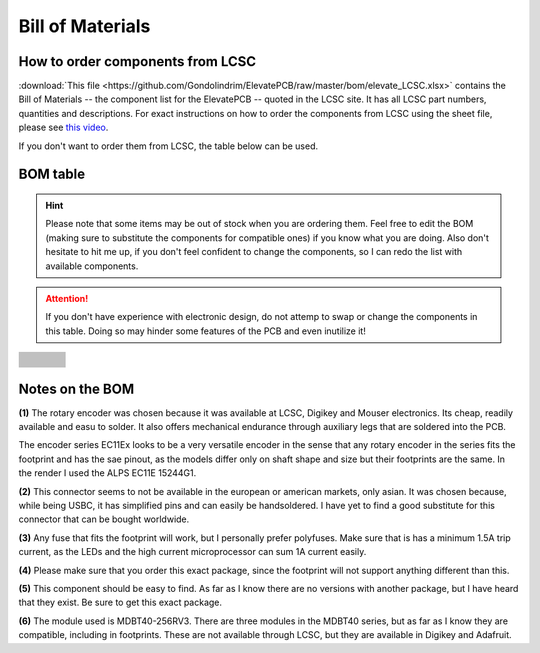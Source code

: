 *****************
Bill of Materials
*****************

How to order components from LCSC
---------------------------------

:download:`This file <https://github.com/Gondolindrim/ElevatePCB/raw/master/bom/elevate_LCSC.xlsx>` contains the Bill of Materials -- the component list for the ElevatePCB -- quoted in the LCSC site. It has all LCSC part numbers, quantities and descriptions. For exact instructions on how to order the components from LCSC using the sheet file, please see `this video <https://www.youtube.com/watch?v=eFgOC5_1VYU>`_.

If you don't want to order them from LCSC, the table below can be used.

BOM table
---------

.. Hint:: Please note that some items may be out of stock when you are ordering them. Feel free to edit the BOM (making sure to substitute the components for compatible ones) if you know what you are doing. Also don't hesitate to hit me up, if you don't feel confident to change the components, so I can redo the list with available components.

.. Attention:: If you don't have experience with electronic design, do not attemp to swap or change the components in this table. Doing so may hinder some features of the PCB and even inutilize it!

+-------------------------------------+-------------------------------------+---------------------------------+--------------------------+
| .. centered:: Description           | .. centered:: Value                 | .. centered:: Package           | .. centered:: Quantity   |
+=====================================+=====================================+=================================+==========================+
| .. centered:: C1,C3                 | .. centered:: 1 uF                  | .. centered:: 0805              | .. centered:: 6          |
| .. centered:: CX1-2                 |                                     |                                 |                          |
| .. centered:: CS1                   |                                     |                                 |                          |
| .. centered:: CM4                   |                                     |                                 |                          |
+-------------------------------------+-------------------------------------+---------------------------------+--------------------------+
| .. centered:: CBT                   | .. centered:: 10 uF                 | .. centered:: 0805              | .. centered:: 3          |
| .. centered:: CMCP                  |                                     |                                 |                          |
| .. centered:: CS2                   |                                     |                                 |                          |
+-------------------------------------+-------------------------------------+---------------------------------+--------------------------+
| .. centered:: CM5                   | .. centered::  4.7 uF               | .. centered:: 0805              | .. centered:: 1          |
+-------------------------------------+-------------------------------------+---------------------------------+--------------------------+
| .. centered:: CZ                    | .. centered::  100 nF               | .. centered:: 0805              | .. centered:: 6          |
| .. centered:: CBus                  |                                     |                                 |                          |
| .. centered:: CM1-3                 |                                     |                                 |                          |
| .. centered:: CSH                   |                                     |                                 |                          |
+-------------------------------------+-------------------------------------+---------------------------------+--------------------------+
| .. centered:: D1-53                 | .. centered:: 1N4148W               | .. centered:: SOD-123           | .. centered:: 53         |
+-------------------------------------+-------------------------------------+---------------------------------+--------------------------+
| .. centered:: DZ1, DZ2              | .. centered:: MBR120                | .. centered:: SOD-123           | .. centered:: 2          |
+-------------------------------------+-------------------------------------+---------------------------------+--------------------------+
| .. centered:: DIPSW1                | .. centered:: 4-state DIP Switch    | .. centered::  ---              | .. centered:: 1          |
+-------------------------------------+-------------------------------------+---------------------------------+--------------------------+
| .. centered:: Fuse F1 :sup:`(3)`    |  .. centered:: 1.5A trip            | .. centered:: 0805              | .. centered:: 1          |
+-------------------------------------+-------------------------------------+---------------------------------+--------------------------+
| .. centered:: J1                    |                                     | .. centered:: 31-M-12 :sup:`(2)`| .. centered:: 1          |
+-------------------------------------+-------------------------------------+---------------------------------+--------------------------+
| .. centered:: J5                    | .. centered:: JST-PH-B2B-SM4-1x02   | .. centered::  ---              | .. centered:: 1          |
+-------------------------------------+-------------------------------------+---------------------------------+--------------------------+
| .. centered:: PUSHBTN               | .. centered:: SMD Push Button       | .. centered::  ---              | .. centered:: 1          |
+-------------------------------------+-------------------------------------+---------------------------------+--------------------------+
| .. centered:: Q1                    | .. centered:: AO4406AL              | .. centered:: SOIC8             | .. centered:: 1          |
+-------------------------------------+-------------------------------------+---------------------------------+--------------------------+
| .. centered:: RD+ and RD-           | .. centered:: 22 ROhm               | .. centered:: 1206              | .. centered:: 2          |
+-------------------------------------+-------------------------------------+---------------------------------+--------------------------+
| .. centered:: R1-53                 | .. centered:: 360 ROhm              | .. centered:: 1206              | .. centered:: 61         |
| .. centered:: RBTS                  |                                     |                                 |                          |
| .. centered:: RSTAT                 |                                     |                                 |                          |
| .. centered:: RVCC                  |                                     |                                 |                          |
+-------------------------------------+-------------------------------------+---------------------------------+--------------------------+
| .. centered:: RSSG                  | .. centered:: 100 ROhm              | .. centered:: 1206              | .. centered:: 1          |
+-------------------------------------+-------------------------------------+---------------------------------+--------------------------+
| .. centered:: RSH                   | .. centered:: 1 MOhm                | .. centered:: 1206              | .. centered:: 1          |
+-------------------------------------+-------------------------------------+---------------------------------+--------------------------+
| .. centered:: RPE2                  | .. centered:: 10 kOhm               | .. centered:: 1206              | .. centered:: 6          |
| .. centered:: RRST	              |                                     |                                 |                          |
| .. centered:: RPG                   |                                     |                                 |                          |
| .. centered:: RBT                   |                                     |                                 |                          |
| .. centered:: RMIC                  |                                     |                                 |                          |
| .. centered:: RPROG                 |                                     |                                 |                          |
+-------------------------------------+-------------------------------------+---------------------------------+--------------------------+
| .. centered:: U1                    | .. centered:: ATMEGA32U4-AU         | .. centered:: TQFP44 :sup:`(4)` | .. centered:: 1          |
+-------------------------------------+-------------------------------------+---------------------------------+--------------------------+
| .. centered:: U2 :sup:`(5)`	      |  .. centered:: USBLC6-2SC6          | .. centered:: SOT-23-6          | .. centered:: 1          |
+-------------------------------------+-------------------------------------+---------------------------------+--------------------------+
| .. centered:: U3                    | .. centered:: MDBT40 :sup:`(6)`     | .. centered:: ---               | .. centered:: 1          |
+-------------------------------------+-------------------------------------+---------------------------------+--------------------------+
| .. centered:: U4                    | .. centered:: XC6220B331MR          | .. centered:: SOT-23-5          | .. centered:: 1          |
+-------------------------------------+-------------------------------------+---------------------------------+--------------------------+
| .. centered:: U5                    | .. centered:: MCP73831-2-OT         | .. centered:: SOT-23-5          | .. centered:: 1          |
+-------------------------------------+-------------------------------------+---------------------------------+--------------------------+
| .. centered:: Y1                    | .. centered:: 8MHz                  | .. centered:: 5032 4 pin        | .. centered:: 1          |
+-------------------------------------+-------------------------------------+---------------------------------+--------------------------+

Notes on the BOM 
----------------

**(1)** The rotary encoder was chosen because it was available at LCSC, Digikey and Mouser electronics. Its cheap, readily available and easu to solder. It also offers mechanical endurance through auxiliary legs that are soldered into the PCB. 

The encoder series EC11Ex looks to be a very versatile encoder in the sense that any rotary encoder in the series fits the footprint and has the sae pinout, as the models differ only on shaft shape and size but their footprints are the same. In the render I used the ALPS EC11E 15244G1.

**(2)** This connector seems to not be available in the european or american markets, only asian. It was chosen because, while being USBC, it has simplified pins and can easily be handsoldered. I have yet to find a good substitute for this connector that can be bought worldwide.

**(3)** Any fuse that fits the footprint will work, but I personally prefer polyfuses. Make sure that is has a minimum 1.5A trip current, as the LEDs and the high current microprocessor can sum 1A current easily.

**(4)** Please make sure that you order this exact package, since the footprint will not support anything different than this.

**(5)** This component should be easy to find. As far as I know there are no versions with another package, but I have heard that they exist. Be sure to get this exact package.

**(6)** The module used is MDBT40-256RV3. There are three modules in the MDBT40 series, but as far as I know they are compatible, including in footprints. These are not available through LCSC, but they are available in Digikey and Adafruit.
